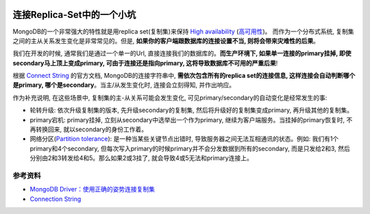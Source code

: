 .. image:: https://img.shields.io/badge/Tag-MongoDB-brightgreen.svg
   :target: https://www.mongodb.com/

.. image:: https://img.shields.io/badge/Tag-Replica_Set-brightgreen.svg
   :target: https://docs.mongodb.com/manual/replication/

连接Replica-Set中的一个小坑
=========================
MongoDB的一个非常强大的特性就是用replica set(复制集)来保持 `High availability <https://en.wikipedia.org/wiki/High_availability>`_ (`高可用性 <http://baike.baidu.com/view/2850255.htm>`_)。 而作为一个分布式系统, 复制集之间的主从关系发生变化是非常常见的。但是, **如果你的客户端跟数据库的连接设置不当, 则将会带来灾难性的后果**。

.. image:: replica-set-read-write-operations.png
	:target: https://www.mongodb.com/

我们在开发的时候, 通常我们是通过一个单一的Url, 直接连接我们的数据库的。**而生产环境下, 如果单一连接的primary挂掉, 即使secondary马上顶上变成primary, 可由于连接还是指向primary, 这将导致数据库不可用的严重后果**!

根据 `Connect String <https://docs.mongodb.com/manual/reference/connection-string/>`_ 的官方文档, MongoDB的连接字符串中, **需依次包含所有的replica set的连接信息, 这样连接会自动判断哪个是primary, 哪个是secondary**。当主/从发生变化时, 连接会立刻得知, 并作出响应。

作为补充说明, 在这些场景中, 复制集的主-从关系可能会发生变化, 可见primary/secondary的自动变化是经常发生的事:

- 轮转升级: 依次升级复制集的版本, 先升级secondary的复制集, 然后将升级好的复制集变成primary, 再升级其他的复制集。
- primary宕机: primary挂掉, 立刻从secondary中选举出一个作为primary, 继续为客户端服务。当挂掉的primary恢复时, 不再转换回来, 就以secondary的身份工作着。
- 网络分区(`Partition tolerance <https://en.wikipedia.org/wiki/Network_partition>`_): 是一种当某些关键节点出错时, 导致服务器之间无法互相通讯的状态。例如: 我们有1个primary和4个secondary, 但每次写入primary的时候primary并不会分发数据到所有的secondary, 而是只发给2和3, 然后分别由2和3转发给4和5。那么如果2或3挂了, 就会导致4或5无法和primary连接上。


.. 常用连接参数

.. 如何实现读写分离？

.. 在options里添加readPreference=secondaryPreferred即可实现，读请求优先到Secondary节点，从而实现读写分离的功能，更多读选项参考Read preferences

.. 如何限制连接数?

.. 在options里添加maxPoolSize=xx即可将客户端连接池限制在xx以内。

.. 如何保证数据写入到大多数节点后才返回?

.. 在options里添加w= majority即可保证写请求成功写入大多数节点才向客户端确认，更多写选项参考Write Concern


参考资料
-------
- `MongoDB Driver：使用正确的姿势连接复制集 <http://www.mongoing.com/archives/2642>`_
- `Connection String <https://docs.mongodb.com/manual/reference/connection-string/>`_